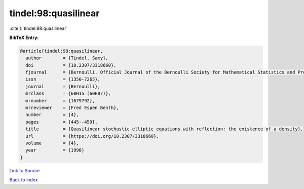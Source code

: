 tindel:98:quasilinear
=====================

:cite:t:`tindel:98:quasilinear`

**BibTeX Entry:**

.. code-block:: bibtex

   @article{tindel:98:quasilinear,
     author        = {Tindel, Samy},
     doi           = {10.2307/3318660},
     fjournal      = {Bernoulli. Official Journal of the Bernoulli Society for Mathematical Statistics and Probability},
     issn          = {1350-7265},
     journal       = {Bernoulli},
     mrclass       = {60H15 (60H07)},
     mrnumber      = {1679792},
     mrreviewer    = {Fred Espen Benth},
     number        = {4},
     pages         = {445--459},
     title         = {Quasilinear stochastic elliptic equations with reflection: the existence of a density},
     url           = {https://doi.org/10.2307/3318660},
     volume        = {4},
     year          = {1998}
   }

`Link to Source <https://doi.org/10.2307/3318660},>`_


`Back to index <../By-Cite-Keys.html>`_
